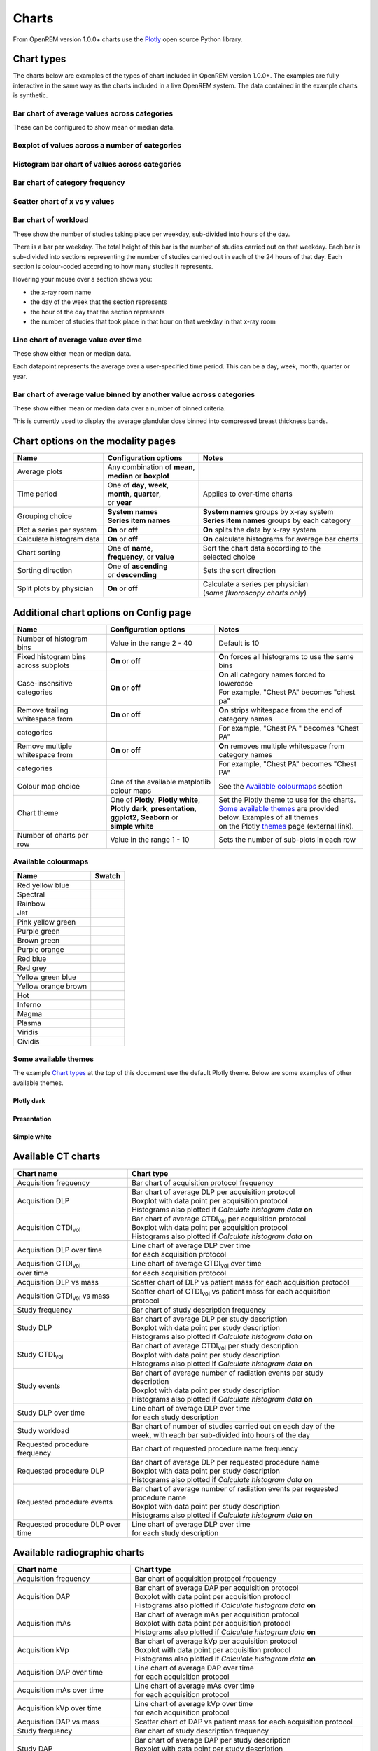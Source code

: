 ######
Charts
######

From OpenREM version 1.0.0+ charts use the Plotly_ open source Python library.

***********
Chart types
***********

The charts below are examples of the types of chart included in OpenREM version 1.0.0+. The examples are fully
interactive in the same way as the charts included in a live OpenREM system. The data contained in the example charts
is synthetic.

=============================================
Bar chart of average values across categories
=============================================

These can be configured to show mean or median data.

.. raw:: html
   :file: charts/barchart.html


===============================================
Boxplot of values across a number of categories
===============================================

.. raw:: html
   :file: charts/boxplot.html


===============================================
Histogram bar chart of values across categories
===============================================

.. raw:: html
   :file: charts/histogram.html


===============================
Bar chart of category frequency
===============================

.. raw:: html
   :file: charts/frequency.html


==============================
Scatter chart of x vs y values
==============================

.. raw:: html
   :file: charts/scatter.html


=====================
Bar chart of workload
=====================

These show the number of studies taking place per weekday, sub-divided into hours of the day.

There is a bar per weekday. The total height of this bar is the number of studies carried out on that weekday. Each
bar is sub-divided into sections representing the number of studies carried out in each of the 24 hours of that day.
Each section is colour-coded according to how many studies it represents.

Hovering your mouse over a section shows you:

* the x-ray room name
* the day of the week that the section represents
* the hour of the day that the section represents
* the number of studies that took place in that hour on that weekday in that x-ray room

.. raw:: html
   :file: charts/workload.html


=====================================
Line chart of average value over time
=====================================

These show either mean or median data.

Each datapoint represents the average over a user-specified time period. This can be a day, week, month, quarter or
year.

.. raw:: html
   :file: charts/overtime.html


====================================================================
Bar chart of average value binned by another value across categories
====================================================================

These show either mean or median data over a number of binned criteria.

This is currently used to display the average glandular dose binned into compressed breast thickness bands.

.. raw:: html
   :file: charts/binned_statistic.html


***********************************
Chart options on the modality pages
***********************************

========================== ============================== ===================================================
Name                       Configuration options          Notes
========================== ============================== ===================================================
| Average plots            | Any combination of **mean**,
                           | **median** or **boxplot**
-------------------------- ------------------------------ ---------------------------------------------------
| Time period              | One of **day**, **week**,    | Applies to over-time charts
                           | **month**, **quarter**,
                           | or **year**
-------------------------- ------------------------------ ---------------------------------------------------
| Grouping choice          | **System names**             | **System names** groups by x-ray system
                           | **Series item names**        | **Series item names** groups by each category
-------------------------- ------------------------------ ---------------------------------------------------
Plot a series per system   **On** or **off**              **On** splits the data by x-ray system
-------------------------- ------------------------------ ---------------------------------------------------
Calculate histogram data   **On** or **off**              **On** calculate histograms for average bar charts
-------------------------- ------------------------------ ---------------------------------------------------
| Chart sorting            | One of **name**,             | Sort the chart data according to the
                           | **frequency**, or **value**  | selected choice
-------------------------- ------------------------------ ---------------------------------------------------
| Sorting direction        | One of **ascending**         | Sets the sort direction
                           | or **descending**
-------------------------- ------------------------------ ---------------------------------------------------
| Split plots by physician | **On** or **off**            | Calculate a series per physician
                                                          | (*some fluoroscopy charts only*)
========================== ============================== ===================================================



***************************************
Additional chart options on Config page
***************************************

==================================== ========================= ==================================================
Name                                 Configuration options     Notes
==================================== ========================= ==================================================
Number of histogram bins             Value in the range 2 - 40 Default is 10
------------------------------------ ------------------------- --------------------------------------------------
Fixed histogram bins across subplots **On** or **off**         **On** forces all histograms to use the same bins
------------------------------------ ------------------------- --------------------------------------------------
| Case-insensitive categories        | **On** or **off**       | **On** all category names forced to lowercase
                                                               | For example, "Chest PA" becomes "chest pa"
------------------------------------ ------------------------- --------------------------------------------------
| Remove trailing whitespace from    | **On** or **off**       | **On** strips whitespace from the end of category names
  categories                                                   | For example, "Chest PA " becomes "Chest PA"
------------------------------------ ------------------------- --------------------------------------------------
| Remove multiple whitespace from    | **On** or **off**       | **On** removes multiple whitespace from category names
  categories                                                   | For example, "Chest   PA" becomes "Chest PA"
------------------------------------ ------------------------- --------------------------------------------------
Colour map choice                    One of the available      See the `Available colourmaps`_ section
                                     matplotlib colour maps
------------------------------------ ------------------------- --------------------------------------------------
| Chart theme                        | One of **Plotly**,      | Set the Plotly theme to use for the charts.
                                       **Plotly white**,       | `Some available themes`_ are provided below. Examples of all themes
                                     | **Plotly dark**,        | on the Plotly themes_ page (external link).
                                       **presentation**,
                                     | **ggplot2**,
                                       **Seaborn** or
                                     | **simple white**
------------------------------------ ------------------------- --------------------------------------------------
Number of charts per row             Value in the range 1 - 10 Sets the number of sub-plots in each row
==================================== ========================= ==================================================



====================
Available colourmaps
====================

=================== ===========================
Name                Swatch
=================== ===========================
Red yellow blue     .. image:: img/RdYlBu.png
------------------- ---------------------------
Spectral            .. image:: img/Spectral.png
------------------- ---------------------------
Rainbow             .. image:: img/rainbow.png
------------------- ---------------------------
Jet                 .. image:: img/jet.png
------------------- ---------------------------
Pink yellow green   .. image:: img/PiYG.png
------------------- ---------------------------
Purple green        .. image:: img/PRGn.png
------------------- ---------------------------
Brown green         .. image:: img/BrBG.png
------------------- ---------------------------
Purple orange       .. image:: img/PuOr.png
------------------- ---------------------------
Red blue            .. image:: img/RdBu.png
------------------- ---------------------------
Red grey            .. image:: img/RdGy.png
------------------- ---------------------------
Yellow green blue   .. image:: img/YlGnBu.png
------------------- ---------------------------
Yellow orange brown .. image:: img/YlOrBr.png
------------------- ---------------------------
Hot                 .. image:: img/hot.png
------------------- ---------------------------
Inferno             .. image:: img/inferno.png
------------------- ---------------------------
Magma               .. image:: img/magma.png
------------------- ---------------------------
Plasma              .. image:: img/plasma.png
------------------- ---------------------------
Viridis             .. image:: img/viridis.png
------------------- ---------------------------
Cividis             .. image:: img/Spectral.png
=================== ===========================



=====================
Some available themes
=====================

The example `Chart types`_ at the top of this document use the default Plotly theme. Below are some examples of other
available themes.

+++++++++++
Plotly dark
+++++++++++

.. raw:: html
   :file: charts/barchart_plotly_dark.html

++++++++++++
Presentation
++++++++++++

.. raw:: html
   :file: charts/barchart_presentation.html

++++++++++++
Simple white
++++++++++++

.. raw:: html
   :file: charts/barchart_simple_white.html


*******************
Available CT charts
*******************

====================================== =================================================================
Chart name                             Chart type
====================================== =================================================================
Acquisition frequency                  Bar chart of acquisition protocol frequency
-------------------------------------- -----------------------------------------------------------------
| Acquisition DLP                      | Bar chart of average DLP per acquisition protocol
                                       | Boxplot with data point per acquisition protocol
                                       | Histograms also plotted if *Calculate histogram data* **on**
-------------------------------------- -----------------------------------------------------------------
| Acquisition CTDI\ :sub:`vol`         | Bar chart of average CTDI\ :sub:`vol` per acquisition protocol
                                       | Boxplot with data point per acquisition protocol
                                       | Histograms also plotted if *Calculate histogram data* **on**
-------------------------------------- -----------------------------------------------------------------
| Acquisition DLP over time            | Line chart of average DLP over time
                                       | for each acquisition protocol
-------------------------------------- -----------------------------------------------------------------
| Acquisition CTDI\ :sub:`vol`         | Line chart of average CTDI\ :sub:`vol` over time
  over time                            | for each acquisition protocol
-------------------------------------- -----------------------------------------------------------------
Acquisition DLP vs mass                Scatter chart of DLP vs patient mass for each acquisition protocol
-------------------------------------- -----------------------------------------------------------------
Acquisition CTDI\ :sub:`vol` vs mass   Scatter chart of CTDI\ :sub:`vol` vs patient mass for each
                                       acquisition protocol
-------------------------------------- -----------------------------------------------------------------
Study frequency                        Bar chart of study description frequency
-------------------------------------- -----------------------------------------------------------------
| Study DLP                            | Bar chart of average DLP per study description
                                       | Boxplot with data point per study description
                                       | Histograms also plotted if *Calculate histogram data* **on**
-------------------------------------- -----------------------------------------------------------------
| Study CTDI\ :sub:`vol`               | Bar chart of average CTDI\ :sub:`vol` per study description
                                       | Boxplot with data point per study description
                                       | Histograms also plotted if *Calculate histogram data* **on**
-------------------------------------- -----------------------------------------------------------------
| Study events                         | Bar chart of average number of radiation events per study description
                                       | Boxplot with data point per study description
                                       | Histograms also plotted if *Calculate histogram data* **on**
-------------------------------------- -----------------------------------------------------------------
| Study DLP over time                  | Line chart of average DLP over time
                                       | for each study description
-------------------------------------- -----------------------------------------------------------------
| Study workload                       | Bar chart of number of studies carried out on each day of the
                                       | week, with each bar sub-divided into hours of the day
-------------------------------------- -----------------------------------------------------------------
Requested procedure frequency          Bar chart of requested procedure name frequency
-------------------------------------- -----------------------------------------------------------------
| Requested procedure DLP              | Bar chart of average DLP per requested procedure name
                                       | Boxplot with data point per study description
                                       | Histograms also plotted if *Calculate histogram data* **on**
-------------------------------------- -----------------------------------------------------------------
| Requested procedure events           | Bar chart of average number of radiation events per requested procedure name
                                       | Boxplot with data point per study description
                                       | Histograms also plotted if *Calculate histogram data* **on**
-------------------------------------- -----------------------------------------------------------------
| Requested procedure DLP over time    | Line chart of average DLP over time
                                       | for each study description
====================================== =================================================================


*****************************
Available radiographic charts
*****************************

====================================== =================================================================
Chart name                             Chart type
====================================== =================================================================
Acquisition frequency                  Bar chart of acquisition protocol frequency
-------------------------------------- -----------------------------------------------------------------
| Acquisition DAP                      | Bar chart of average DAP per acquisition protocol
                                       | Boxplot with data point per acquisition protocol
                                       | Histograms also plotted if *Calculate histogram data* **on**
-------------------------------------- -----------------------------------------------------------------
| Acquisition mAs                      | Bar chart of average mAs per acquisition protocol
                                       | Boxplot with data point per acquisition protocol
                                       | Histograms also plotted if *Calculate histogram data* **on**
-------------------------------------- -----------------------------------------------------------------
| Acquisition kVp                      | Bar chart of average kVp per acquisition protocol
                                       | Boxplot with data point per acquisition protocol
                                       | Histograms also plotted if *Calculate histogram data* **on**
-------------------------------------- -----------------------------------------------------------------
| Acquisition DAP over time            | Line chart of average DAP over time
                                       | for each acquisition protocol
-------------------------------------- -----------------------------------------------------------------
| Acquisition mAs over time            | Line chart of average mAs over time
                                       | for each acquisition protocol
-------------------------------------- -----------------------------------------------------------------
| Acquisition kVp over time            | Line chart of average kVp over time
                                       | for each acquisition protocol
-------------------------------------- -----------------------------------------------------------------
Acquisition DAP vs mass                Scatter chart of DAP vs patient mass for each acquisition protocol
-------------------------------------- -----------------------------------------------------------------
Study frequency                        Bar chart of study description frequency
-------------------------------------- -----------------------------------------------------------------
| Study DAP                            | Bar chart of average DAP per study description
                                       | Boxplot with data point per study description
                                       | Histograms also plotted if *Calculate histogram data* **on**
-------------------------------------- -----------------------------------------------------------------
Study DAP vs mass                      Scatter chart of DAP vs patient mass for each study description
-------------------------------------- -----------------------------------------------------------------
| Study workload                       | Bar chart of number of studies carried out on each day of the
                                       | week, with each bar sub-divided into hours of the day
-------------------------------------- -----------------------------------------------------------------
Requested procedure frequency          Bar chart of requested procedure name frequency
-------------------------------------- -----------------------------------------------------------------
| Requested procedure DAP              | Bar chart of average DAP per requested procedure name
                                       | Boxplot with data point per study description
                                       | Histograms also plotted if *Calculate histogram data* **on**
-------------------------------------- -----------------------------------------------------------------
Requested procedure DAP vs mass        Scatter chart of DAP vs patient mass for each requested procedure name
====================================== =================================================================


****************************
Available fluoroscopy charts
****************************

====================================== =================================================================
Chart name                             Chart type
====================================== =================================================================
Study frequency                        Bar chart of study description frequency
-------------------------------------- -----------------------------------------------------------------
| Study DAP                            | Bar chart of average DAP per study description
                                       | Boxplot with data point per study description
                                       | Histograms also plotted if *Calculate histogram data* **on**
-------------------------------------- -----------------------------------------------------------------
| Study DAP over time                  | Line chart of average DAP over time
                                       | for each study description
-------------------------------------- -----------------------------------------------------------------
| Study workload                       | Bar chart of number of studies carried out on each day of the
                                       | week, with each bar sub-divided into hours of the day
-------------------------------------- -----------------------------------------------------------------
Requested procedure frequency          Bar chart of requested procedure name frequency
-------------------------------------- -----------------------------------------------------------------
| Requested procedure DAP              | Bar chart of average DAP per requested procedure name
                                       | Boxplot with data point per study description
                                       | Histograms also plotted if *Calculate histogram data* **on**
-------------------------------------- -----------------------------------------------------------------
| Requested procedure DAP over time    | Line chart of average DAP over time
                                       | for each study description
====================================== =================================================================


****************************
Available mammography charts
****************************

====================================== =================================================================
Chart name                             Chart type
====================================== =================================================================
Acquisition frequency                  Bar chart of acquisition protocol frequency
-------------------------------------- -----------------------------------------------------------------
| Acquisition AGD                      | Bar chart of average AGDP per acquisition protocol
                                       | Boxplot with data point per acquisition protocol
                                       | Histograms also plotted if *Calculate histogram data* **on**
-------------------------------------- -----------------------------------------------------------------
| Acquisition average AGD vs thickness | Bar chart of average AGD for each of the following 9 compressed
                                       | breast thickness bands:
                                       | min ≤ x < 20; 20 ≤ x < 30; 30 ≤ x < 40; 40 ≤ x < 50; 50 ≤ x < 60;
                                       | 60 ≤ x < 70; 70 ≤ x < 80; 80 ≤ x < 90; 90 ≤ x < max
-------------------------------------- -----------------------------------------------------------------
| Acquisition AGD over time            | Line chart of average AGD over time
                                       | for each acquisition protocol
-------------------------------------- -----------------------------------------------------------------
Acquisition AGD vs thickness           | Scatter chart of AGD vs compressed breast thickness
                                       | for each acquisition protocol
-------------------------------------- -----------------------------------------------------------------
Acquisition mAs vs thickness           | Scatter chart of mAs vs compressed breast thickness
                                       | for each acquisition protocol
-------------------------------------- -----------------------------------------------------------------
Acquisition kVp vs thickness           | Scatter chart of kVp vs compressed breast thickness
                                       | for each acquisition protocol
-------------------------------------- -----------------------------------------------------------------
| Study workload                       | Bar chart of number of studies carried out on each day of the
                                       | week, with each bar sub-divided into hours of the day
====================================== =================================================================

.. _Plotly: https://plotly.com/python/

.. _Pandas: https://pandas.pydata.org/

.. _themes: https://plotly.com/python/templates/